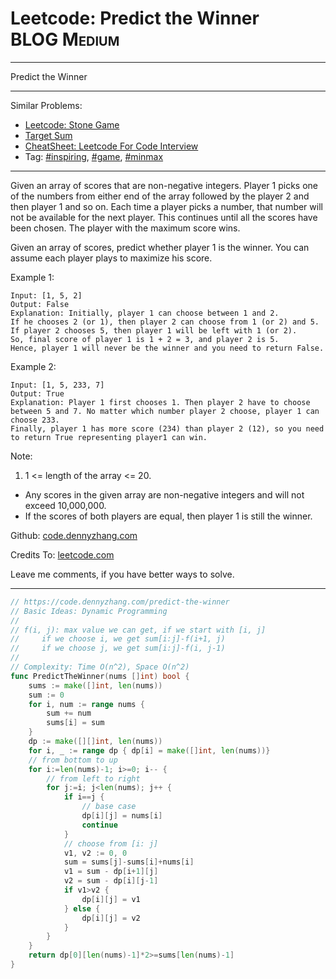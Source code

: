 * Leetcode: Predict the Winner                                   :BLOG:Medium:
#+STARTUP: showeverything
#+OPTIONS: toc:nil \n:t ^:nil creator:nil d:nil
:PROPERTIES:
:type:     game, inspiring, minmax
:END:
---------------------------------------------------------------------
Predict the Winner
---------------------------------------------------------------------
#+BEGIN_HTML
<a href="https://github.com/dennyzhang/code.dennyzhang.com/tree/master/problems/predict-the-winner"><img align="right" width="200" height="183" src="https://www.dennyzhang.com/wp-content/uploads/denny/watermark/github.png" /></a>
#+END_HTML
Similar Problems:
- [[https://code.dennyzhang.com/stone-game][Leetcode: Stone Game]]
- [[https://code.dennyzhang.com/target-sum][Target Sum]]
- [[https://cheatsheet.dennyzhang.com/cheatsheet-leetcode-A4][CheatSheet: Leetcode For Code Interview]]
- Tag: [[https://code.dennyzhang.com/review-inspiring][#inspiring]], [[https://code.dennyzhang.com/review-game][#game]], [[https://code.dennyzhang.com/review-minmax][#minmax]]
---------------------------------------------------------------------
Given an array of scores that are non-negative integers. Player 1 picks one of the numbers from either end of the array followed by the player 2 and then player 1 and so on. Each time a player picks a number, that number will not be available for the next player. This continues until all the scores have been chosen. The player with the maximum score wins.

Given an array of scores, predict whether player 1 is the winner. You can assume each player plays to maximize his score.

Example 1:
#+BEGIN_EXAMPLE
Input: [1, 5, 2]
Output: False
Explanation: Initially, player 1 can choose between 1 and 2. 
If he chooses 2 (or 1), then player 2 can choose from 1 (or 2) and 5. If player 2 chooses 5, then player 1 will be left with 1 (or 2). 
So, final score of player 1 is 1 + 2 = 3, and player 2 is 5. 
Hence, player 1 will never be the winner and you need to return False.
#+END_EXAMPLE

Example 2:
#+BEGIN_EXAMPLE
Input: [1, 5, 233, 7]
Output: True
Explanation: Player 1 first chooses 1. Then player 2 have to choose between 5 and 7. No matter which number player 2 choose, player 1 can choose 233.
Finally, player 1 has more score (234) than player 2 (12), so you need to return True representing player1 can win.
#+END_EXAMPLE

Note:
1. 1 <= length of the array <= 20.
- Any scores in the given array are non-negative integers and will not exceed 10,000,000.
- If the scores of both players are equal, then player 1 is still the winner.

Github: [[https://github.com/dennyzhang/code.dennyzhang.com/tree/master/problems/predict-the-winner][code.dennyzhang.com]]

Credits To: [[https://leetcode.com/problems/predict-the-winner/description/][leetcode.com]]

Leave me comments, if you have better ways to solve.
---------------------------------------------------------------------
#+BEGIN_SRC go
// https://code.dennyzhang.com/predict-the-winner
// Basic Ideas: Dynamic Programming
//
// f(i, j): max value we can get, if we start with [i, j]
//     if we choose i, we get sum[i:j]-f(i+1, j)
//     if we choose j, we get sum[i:j]-f(i, j-1)
//
// Complexity: Time O(n^2), Space O(n^2)
func PredictTheWinner(nums []int) bool {
    sums := make([]int, len(nums))
    sum := 0
    for i, num := range nums {
        sum += num
        sums[i] = sum
    }
    dp := make([][]int, len(nums))
    for i, _ := range dp { dp[i] = make([]int, len(nums))}
    // from bottom to up
    for i:=len(nums)-1; i>=0; i-- {
        // from left to right
        for j:=i; j<len(nums); j++ {
            if i==j {
                // base case
                dp[i][j] = nums[i]
                continue
            }
            // choose from [i: j]
            v1, v2 := 0, 0
            sum = sums[j]-sums[i]+nums[i]
            v1 = sum - dp[i+1][j]
            v2 = sum - dp[i][j-1]
            if v1>v2 {
                dp[i][j] = v1
            } else {
                dp[i][j] = v2
            }
        }
    }
    return dp[0][len(nums)-1]*2>=sums[len(nums)-1]
}
#+END_SRC

#+BEGIN_HTML
<div style="overflow: hidden;">
<div style="float: left; padding: 5px"> <a href="https://www.linkedin.com/in/dennyzhang001"><img src="https://www.dennyzhang.com/wp-content/uploads/sns/linkedin.png" alt="linkedin" /></a></div>
<div style="float: left; padding: 5px"><a href="https://github.com/dennyzhang"><img src="https://www.dennyzhang.com/wp-content/uploads/sns/github.png" alt="github" /></a></div>
<div style="float: left; padding: 5px"><a href="https://www.dennyzhang.com/slack" target="_blank" rel="nofollow"><img src="https://www.dennyzhang.com/wp-content/uploads/sns/slack.png" alt="slack"/></a></div>
</div>
#+END_HTML
